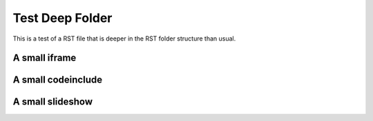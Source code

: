 .. This file is part of the OpenDSA eTextbook project. See
.. http://opendsa.org for more details.
.. Copyright (c) 2012-2020 by the OpenDSA Project Contributors, and
.. distributed under an MIT open source license.

.. avmetadata::
   :author: Patrick
   :requires:
   :satisfies: 
   :topic: 


Test Deep Folder
================

This is a test of a RST file that is deeper in the RST folder structure than usual.  

A small iframe
--------------

.. iframe:: AV/Graphics/graphicsTest.html
    :name: GraphicsTest
    :width: 1100
    :height: 800

A small codeinclude
-------------------

.. codeinclude:: Misc/Fibonnaci 
   :tag: FibR

A small slideshow
-----------------

.. inlineav:: FibTreeCON ss
   :links:   /AV/Abhishek/FibTreeCON.css
   :scripts: /AV/Abhishek/FibTreeCON.js
   :align: center
   :output: show